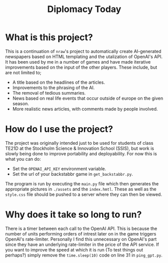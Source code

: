 #+title: Diplomacy Today

* What is this project?

This is a continuation of ~nraw~'s project to automatically create AI-generated newspapers based on HTML templating and the utalization of OpenAI's API. It has been used by me in a number of games and have made iterative improvements based on the input of the other players. These include, but are not limited to;

- A title based on the headlines of the articles.
- Improvements to the phrasing of the AI.
- The removal of tedious summaries.
- News based on real life events that occur outside of europe on the given season.
- More realistic news articles, with comments made by people involved.

* How do I use the project?

The project was originally intended just to be used for students of class TE21D at the Stockholm Science & Innovation School (SSIS), but work is slowly being done to improve portability and deployability. For now this is what you can do:

- Set the ~OPENAI_API_KEY~ environment variable.
- Set the url of your backstabbr game in ~get_backstabbr.py~.

The program is run by executing the ~main.py~ file which then generates the appropriate pictures in ~./assets~ and the ~index.hmtl~. These as well as the ~style.css~ file should be pushed to a server where they can then be viewed.

* Why does it take so long to run?

There is a timer between each call to the OpenAI API. This is because the number of units performing orders of intrest later on in the game triggers OpenAI's rate-limiter. Personally I find this unnecessary on OpenAI's part since they have an underlying rate-limiter in the price of the API service. If you want to improve the speed at which it is run (To test things out perhaps?) simply remove the ~time.sleep(10)~ code on line 31 in ~ping_gpt.py~.
   

